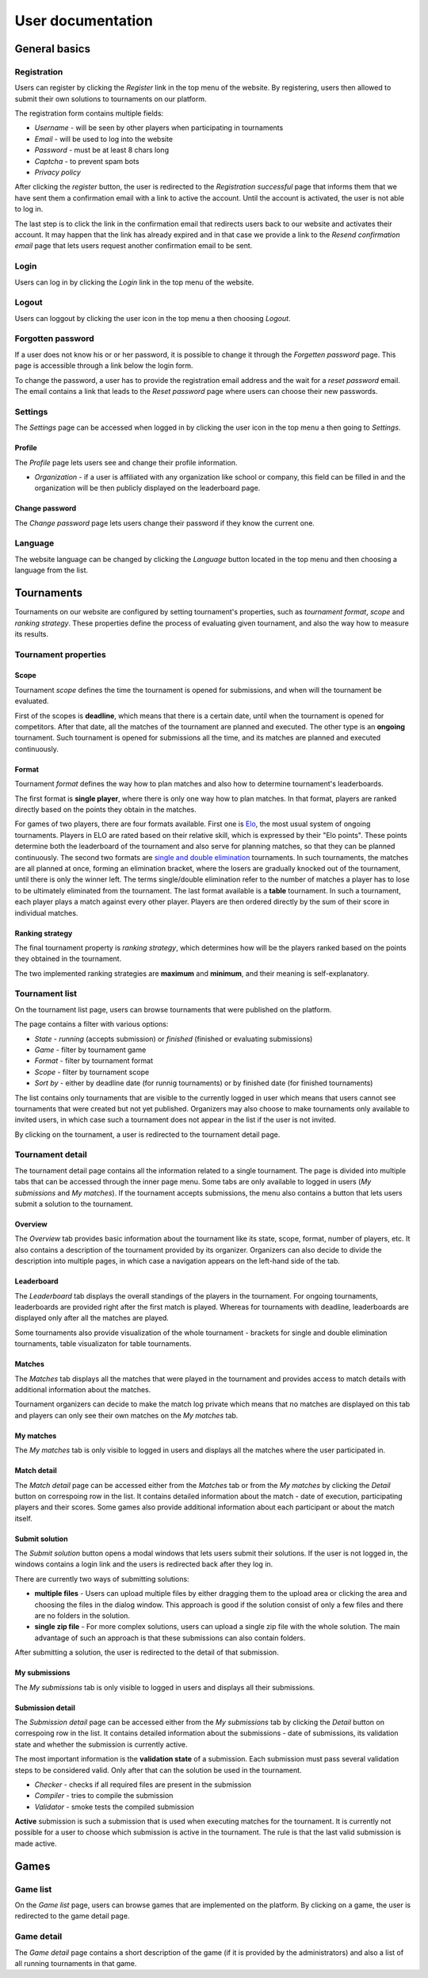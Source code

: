 ################################
 User documentation
################################

**************************
 General basics
**************************

Registration
==========================

Users can register by clicking the *Register* link in the top menu of the website. By registering,
users then allowed to submit their own solutions to tournaments on our platform.

The registration form contains multiple fields:

- *Username* - will be seen by other players when participating in tournaments
- *Email* - will be used to log into the website
- *Password* - must be at least 8 chars long
- *Captcha* - to prevent spam bots
- *Privacy policy*

After clicking the *register* button, the user is redirected to the *Registration successful* page
that informs them that we have sent them a confirmation email with a link to active the
account. Until the account is activated, the user is not able to log in.

The last step is to click the link in the confirmation email that redirects users back to our
website and activates their account. It may happen that the link has already expired and in that
case we provide a link to the *Resend confirmation email* page that lets users request another
confirmation email to be sent.

Login
==========================

Users can log in by clicking the *Login* link in the top menu of the website. 

Logout
==========================

Users can loggout by clicking the user icon in the top menu a then choosing *Logout*.

Forgotten password
==========================

If a user does not know his or or her password, it is possible to change it through the *Forgetten
password* page. This page is accessible through a link below the login form.

To change the password, a user has to provide the registration email address and the wait for a
*reset password* email. The email contains a link that leads to the *Reset password* page where
users can choose their new passwords.

Settings
==========================

The *Settings* page can be accessed when logged in by clicking the user icon in the top menu a then
going to *Settings*.

Profile
--------------------------

The *Profile* page lets users see and change their profile information.

- *Organization* - if a user is affiliated with any organization like school or company, this field
  can be filled in and the organization will be then publicly displayed on the leaderboard page.

Change password
--------------------------

The *Change password* page lets users change their password if they know the current one.

Language
==========================

The website language can be changed by clicking the *Language* button located in the top menu and
then choosing a language from the list.

**************************
 Tournaments
**************************

Tournaments on our website are configured by setting tournament's properties, such as *tournament
format*, *scope* and *ranking strategy*. These properties define the process of evaluating given
tournament, and also the way how to measure its results.

Tournament properties
==========================

Scope
--------------------------

Tournament *scope* defines the time the tournament is opened for submissions, and when will the
tournament be evaluated.

First of the scopes is **deadline**, which means that there is a certain date, until when the
tournament is opened for competitors.  After that date, all the matches of the tournament are
planned and executed. The other type is an **ongoing** tournament.  Such tournament is opened for
submissions all the time, and its matches are planned and executed continuously.

Format
--------------------------

Tournament *format* defines the way how to plan matches and also how to determine tournament's
leaderboards.

The first format is **single player**, where there is only one way how to plan matches. In that
format, players are ranked directly based on the points they obtain in the matches.

For games of two players, there are four formats available. First one is `Elo
<https://en.wikipedia.org/wiki/Elo_rating_system>`_, the most usual system of ongoing tournaments.
Players in ELO are rated based on their relative skill, which is expressed by their "Elo
points". These points determine both the leaderboard of the tournament and also serve for planning
matches, so that they can be planned continuously. The second two formats are `single and double
elimination <https://en.wikipedia.org/wiki/Tournament#Knockout>`_ tournaments. In such
tournaments, the matches are all planned at once, forming an elimination bracket, where the losers
are gradually knocked out of the tournament, until there is only the winner left. The terms
single/double elimination refer to the number of matches a player has to lose to be ultimately
eliminated from the tournament. The last format available is a **table** tournament. In such a
tournament, each player plays a match against every other player. Players are then ordered directly
by the sum of their score in individual matches.

Ranking strategy
--------------------------

The final tournament property is *ranking strategy*, which determines how will be the players ranked
based on the points they obtained in the tournament.

The two implemented ranking strategies are **maximum** and **minimum**, and their meaning is
self-explanatory.

Tournament list
==========================

On the tournament list page, users can browse tournaments that were published on the platform.

The page contains a filter with various options:

- *State* - *running* (accepts submission) or *finished* (finished or evaluating submissions)
- *Game* - filter by tournament game
- *Format* - filter by tournament format
- *Scope* - filter by tournament scope
- *Sort by* - either by deadline date (for runnig tournaments) or by finished date (for finished
  tournaments)

The list contains only tournaments that are visible to the currently logged in user which means that
users cannot see tournaments that were created but not yet published. Organizers may also choose to
make tournaments only available to invited users, in which case such a tournament does not appear in
the list if the user is not invited.

By clicking on the tournament, a user is redirected to the tournament detail page.

Tournament detail
==========================

The tournament detail page contains all the information related to a single tournament. The page is
divided into multiple tabs that can be accessed through the inner page menu. Some tabs are only
available to logged in users (*My submissions* and *My matches*). If the tournament accepts
submissions, the menu also contains a button that lets users submit a solution to the tournament.

Overview
--------------------------

The *Overview* tab provides basic information about the tournament like its state, scope, format,
number of players, etc. It also contains a description of the tournament provided by its
organizer. Organizers can also decide to divide the description into multiple pages, in which case a
navigation appears on the left-hand side of the tab.

Leaderboard
--------------------------

The *Leaderboard* tab displays the overall standings of the players in the tournament. For ongoing
tournaments, leaderboards are provided right after the first match is played. Whereas for
tournaments with deadline, leaderboards are displayed only after all the matches are played.

Some tournaments also provide visualization of the whole tournament - brackets for single and double
elimination tournaments, table visualizaton for table tournaments.

Matches
--------------------------

The *Matches* tab displays all the matches that were played in the tournament and provides access to
match details with additional information about the matches.

Tournament organizers can decide to make the match log private which means that no matches are
displayed on this tab and players can only see their own matches on the *My matches* tab.

My matches
--------------------------

The *My matches* tab is only visible to logged in users and displays all the matches where the user
participated in.

Match detail
--------------------------

The *Match detail* page can be accessed either from the *Matches* tab or from the *My matches* by
clicking the *Detail* button on correspoing row in the list. It contains detailed information about
the match - date of execution, participating players and their scores. Some games also provide
additional information about each participant or about the match itself.

Submit solution
--------------------------

The *Submit solution* button opens a modal windows that lets users submit their solutions. If the
user is not logged in, the windows contains a login link and the users is redirected back after they
log in.

There are currently two ways of submitting solutions:

- **multiple files** - Users can upload multiple files by either dragging them to the upload area or
  clicking the area and choosing the files in the dialog window. This approach is good if the
  solution consist of only a few files and there are no folders in the solution.
- **single zip file** - For more complex solutions, users can upload a single zip file with the
  whole solution. The main advantage of such an approach is that these submissions can also contain
  folders.

After submitting a solution, the user is redirected to the detail of that submission.

My submissions
--------------------------

The *My submissions* tab is only visible to logged in users and displays all their submissions.

Submission detail
--------------------------

The *Submission detail* page can be accessed either from the *My submissions* tab by clicking the
*Detail* button on correspoing row in the list. It contains detailed information about the
submissions - date of submissions, its validation state and whether the submission is currently
active.

The most important information is the **validation state** of a submission. Each submission must
pass several validation steps to be considered valid. Only after that can the solution be used in
the tournament.

- *Checker* - checks if all required files are present in the submission
- *Compiler* - tries to compile the submission
- *Validator* - smoke tests the compiled submission

**Active** submission is such a submission that is used when executing matches for the
tournament. It is currently not possible for a user to choose which submission is active in the
tournament. The rule is that the last valid submission is made active.

**************************
 Games
**************************

Game list
==========================

On the *Game list* page, users can browse games that are implemented on the platform. By clicking on
a game, the user is redirected to the game detail page.

Game detail
==========================

The *Game detail* page contains a short description of the game (if it is provided by the
administrators) and also a list of all running tournaments in that game.
